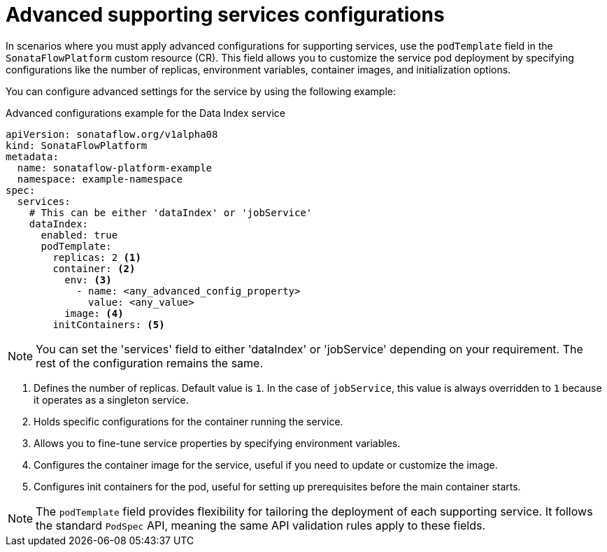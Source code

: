 // Module included in the following assemblies:
// * serverless-logic/serverless-logic-managing-supporting-services


:_mod-docs-content-type: REFERENCE
[id="serverless-logic-supporting-services-advanced-configuration_{context}"]
= Advanced supporting services configurations

In scenarios where you must apply advanced configurations for supporting services, use the `podTemplate` field in the `SonataFlowPlatform` custom resource (CR). This field allows you to customize the service pod deployment by specifying configurations like the number of replicas, environment variables, container images, and initialization options.

You can configure advanced settings for the service by using the following example:

.Advanced configurations example for the Data Index service
[source,yaml]
----
apiVersion: sonataflow.org/v1alpha08
kind: SonataFlowPlatform
metadata:
  name: sonataflow-platform-example
  namespace: example-namespace
spec:
  services:
    # This can be either 'dataIndex' or 'jobService'
    dataIndex:
      enabled: true
      podTemplate:
        replicas: 2 <1>
        container: <2>
          env: <3>
            - name: <any_advanced_config_property>
              value: <any_value>
          image: <4>
        initContainers: <5>
----

[NOTE]
====
You can set the 'services' field to either 'dataIndex' or 'jobService' depending on your requirement. The rest of the configuration remains the same.
====

<1> Defines the number of replicas. Default value is `1`. In the case of `jobService`, this value is always overridden to `1` because it operates as a singleton service.
<2> Holds specific configurations for the container running the service.
<3> Allows you to fine-tune service properties by specifying environment variables.
<4> Configures the container image for the service, useful if you need to update or customize the image.
<5> Configures init containers for the pod, useful for setting up prerequisites before the main container starts.

[NOTE]
====
The `podTemplate` field provides flexibility for tailoring the deployment of each supporting service. It follows the standard `PodSpec` API, meaning the same API validation rules apply to these fields.
====